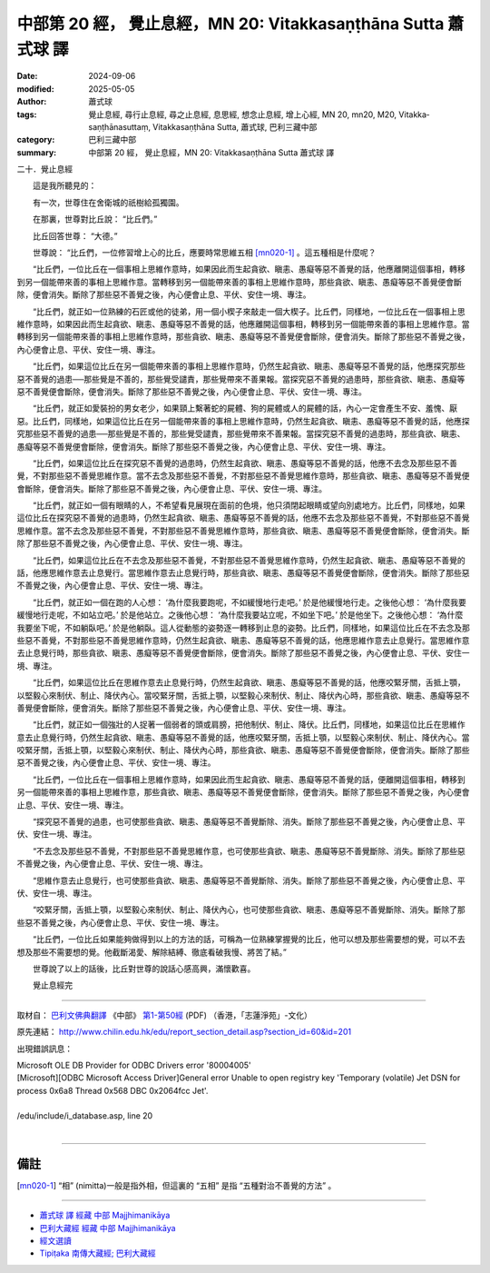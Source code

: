 中部第 20 經， 覺止息經，MN 20: Vitakka­saṇṭhāna Sutta 蕭式球 譯
====================================================================

:date: 2024-09-06
:modified: 2025-05-05
:author: 蕭式球
:tags: 覺止息經, 尋行止息經, 尋之止息經, 息思經, 想念止息經, 增上心經, MN 20, mn20, M20, Vitakka­saṇṭhānasuttaṃ, Vitakka­saṇṭhāna Sutta, 蕭式球, 巴利三藏中部
:category: 巴利三藏中部
:summary: 中部第 20 經， 覺止息經，MN 20: Vitakka­saṇṭhāna Sutta 蕭式球 譯



二十．覺止息經
　　
　　這是我所聽見的：

　　有一次，世尊住在舍衛城的祇樹給孤獨園。

　　在那裏，世尊對比丘說： “比丘們。”

　　比丘回答世尊： “大德。”

　　世尊說： “比丘們，一位修習增上心的比丘，應要時常思維五相 [mn020-1]_ 。這五種相是什麼呢？

　　“比丘們，一位比丘在一個事相上思維作意時，如果因此而生起貪欲、瞋恚、愚癡等惡不善覺的話，他應離開這個事相，轉移到另一個能帶來善的事相上思維作意。當轉移到另一個能帶來善的事相上思維作意時，那些貪欲、瞋恚、愚癡等惡不善覺便會斷除，便會消失。斷除了那些惡不善覺之後，內心便會止息、平伏、安住一境、專注。

　　“比丘們，就正如一位熟練的石匠或他的徒弟，用一個小楔子來敲走一個大楔子。比丘們，同樣地，一位比丘在一個事相上思維作意時，如果因此而生起貪欲、瞋恚、愚癡等惡不善覺的話，他應離開這個事相，轉移到另一個能帶來善的事相上思維作意。當轉移到另一個能帶來善的事相上思維作意時，那些貪欲、瞋恚、愚癡等惡不善覺便會斷除，便會消失。斷除了那些惡不善覺之後，內心便會止息、平伏、安住一境、專注。

　　“比丘們，如果這位比丘在另一個能帶來善的事相上思維作意時，仍然生起貪欲、瞋恚、愚癡等惡不善覺的話，他應探究那些惡不善覺的過患──那些覺是不善的，那些覺受譴責，那些覺帶來不善果報。當探究惡不善覺的過患時，那些貪欲、瞋恚、愚癡等惡不善覺便會斷除，便會消失。斷除了那些惡不善覺之後，內心便會止息、平伏、安住一境、專注。

　　“比丘們，就正如愛裝扮的男女老少，如果頸上繫著蛇的屍體、狗的屍體或人的屍體的話，內心一定會產生不安、羞愧、厭惡。比丘們，同樣地，如果這位比丘在另一個能帶來善的事相上思維作意時，仍然生起貪欲、瞋恚、愚癡等惡不善覺的話，他應探究那些惡不善覺的過患──那些覺是不善的，那些覺受譴責，那些覺帶來不善果報。當探究惡不善覺的過患時，那些貪欲、瞋恚、愚癡等惡不善覺便會斷除，便會消失。斷除了那些惡不善覺之後，內心便會止息、平伏、安住一境、專注。

　　“比丘們，如果這位比丘在探究惡不善覺的過患時，仍然生起貪欲、瞋恚、愚癡等惡不善覺的話，他應不去念及那些惡不善覺，不對那些惡不善覺思維作意。當不去念及那些惡不善覺，不對那些惡不善覺思維作意時，那些貪欲、瞋恚、愚癡等惡不善覺便會斷除，便會消失。斷除了那些惡不善覺之後，內心便會止息、平伏、安住一境、專注。

　　“比丘們，就正如一個有眼睛的人，不希望看見展現在面前的色境，他只須閉起眼睛或望向別處地方。比丘們，同樣地，如果這位比丘在探究惡不善覺的過患時，仍然生起貪欲、瞋恚、愚癡等惡不善覺的話，他應不去念及那些惡不善覺，不對那些惡不善覺思維作意。當不去念及那些惡不善覺，不對那些惡不善覺思維作意時，那些貪欲、瞋恚、愚癡等惡不善覺便會斷除，便會消失。斷除了那些惡不善覺之後，內心便會止息、平伏、安住一境、專注。

　　“比丘們，如果這位比丘在不去念及那些惡不善覺，不對那些惡不善覺思維作意時，仍然生起貪欲、瞋恚、愚癡等惡不善覺的話，他應思維作意去止息覺行。當思維作意去止息覺行時，那些貪欲、瞋恚、愚癡等惡不善覺便會斷除，便會消失。斷除了那些惡不善覺之後，內心便會止息、平伏、安住一境、專注。

　　“比丘們，就正如一個在跑的人心想： ‘為什麼我要跑呢，不如緩慢地行走吧。’ 於是他緩慢地行走。之後他心想： ‘為什麼我要緩慢地行走呢，不如站立吧。’ 於是他站立。之後他心想： ‘為什麼我要站立呢，不如坐下吧。’ 於是他坐下。之後他心想： ‘為什麼我要坐下呢，不如躺臥吧。’ 於是他躺臥。這人從動態的姿勢逐一轉移到止息的姿勢。比丘們，同樣地，如果這位比丘在不去念及那些惡不善覺，不對那些惡不善覺思維作意時，仍然生起貪欲、瞋恚、愚癡等惡不善覺的話，他應思維作意去止息覺行。當思維作意去止息覺行時，那些貪欲、瞋恚、愚癡等惡不善覺便會斷除，便會消失。斷除了那些惡不善覺之後，內心便會止息、平伏、安住一境、專注。

　　“比丘們，如果這位比丘在思維作意去止息覺行時，仍然生起貪欲、瞋恚、愚癡等惡不善覺的話，他應咬緊牙關，舌抵上顎，以堅毅心來制伏、制止、降伏內心。當咬緊牙關，舌抵上顎，以堅毅心來制伏、制止、降伏內心時，那些貪欲、瞋恚、愚癡等惡不善覺便會斷除，便會消失。斷除了那些惡不善覺之後，內心便會止息、平伏、安住一境、專注。

　　“比丘們，就正如一個強壯的人捉著一個弱者的頭或肩膀，把他制伏、制止、降伏。比丘們，同樣地，如果這位比丘在思維作意去止息覺行時，仍然生起貪欲、瞋恚、愚癡等惡不善覺的話，他應咬緊牙關，舌抵上顎，以堅毅心來制伏、制止、降伏內心。當咬緊牙關，舌抵上顎，以堅毅心來制伏、制止、降伏內心時，那些貪欲、瞋恚、愚癡等惡不善覺便會斷除，便會消失。斷除了那些惡不善覺之後，內心便會止息、平伏、安住一境、專注。

　　“比丘們，一位比丘在一個事相上思維作意時，如果因此而生起貪欲、瞋恚、愚癡等惡不善覺的話，便離開這個事相，轉移到另一個能帶來善的事相上思維作意，那些貪欲、瞋恚、愚癡等惡不善覺便會斷除，便會消失。斷除了那些惡不善覺之後，內心便會止息、平伏、安住一境、專注。

　　“探究惡不善覺的過患，也可使那些貪欲、瞋恚、愚癡等惡不善覺斷除、消失。斷除了那些惡不善覺之後，內心便會止息、平伏、安住一境、專注。

　　“不去念及那些惡不善覺，不對那些惡不善覺思維作意，也可使那些貪欲、瞋恚、愚癡等惡不善覺斷除、消失。斷除了那些惡不善覺之後，內心便會止息、平伏、安住一境、專注。

　　“思維作意去止息覺行，也可使那些貪欲、瞋恚、愚癡等惡不善覺斷除、消失。斷除了那些惡不善覺之後，內心便會止息、平伏、安住一境、專注。

　　“咬緊牙關，舌抵上顎，以堅毅心來制伏、制止、降伏內心，也可使那些貪欲、瞋恚、愚癡等惡不善覺斷除、消失。斷除了那些惡不善覺之後，內心便會止息、平伏、安住一境、專注。

　　“比丘們，一位比丘如果能夠做得到以上的方法的話，可稱為一位熟練掌握覺的比丘，他可以想及那些需要想的覺，可以不去想及那些不需要想的覺。他截斷渴愛、解除結縛、徹底看破我慢、將苦了結。”

　　世尊說了以上的話後，比丘對世尊的說話心感高興，滿懷歡喜。

　　覺止息經完

------

取材自： `巴利文佛典翻譯 <https://www.chilin.org/news/news-detail.php?id=202&type=2>`__ 《中部》 `第1-第50經 <https://www.chilin.org/upload/culture/doc/1666608309.pdf>`_ (PDF) （香港，「志蓮淨苑」-文化）

原先連結： http://www.chilin.edu.hk/edu/report_section_detail.asp?section_id=60&id=201

出現錯誤訊息：

| Microsoft OLE DB Provider for ODBC Drivers error '80004005'
| [Microsoft][ODBC Microsoft Access Driver]General error Unable to open registry key 'Temporary (volatile) Jet DSN for process 0x6a8 Thread 0x568 DBC 0x2064fcc Jet'.
| 
| /edu/include/i_database.asp, line 20
| 

------

備註
~~~~~~~~

.. [mn020-1] “相” (nimitta)一般是指外相，但這裏的 “五相” 是指 “五種對治不善覺的方法” 。

------

- `蕭式球 譯 經藏 中部 Majjhimanikāya <{filename}majjhima-nikaaya-tr-by-siu-sk%zh.rst>`__

- `巴利大藏經 經藏 中部 Majjhimanikāya <{filename}majjhima-nikaaya%zh.rst>`__

- `經文選讀 <{filename}/articles/canon-selected/canon-selected%zh.rst>`__ 

- `Tipiṭaka 南傳大藏經; 巴利大藏經 <{filename}/articles/tipitaka/tipitaka%zh.rst>`__


..
  2025-05-05; created on 2024-09-06
